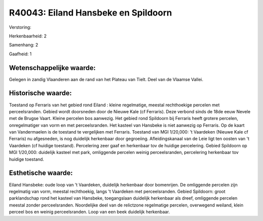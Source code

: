 R40043: Eiland Hansbeke en Spildoorn
====================================

Verstoring:

Herkenbaarheid: 2

Samenhang: 2

Gaafheid: 1


Wetenschappelijke waarde:
~~~~~~~~~~~~~~~~~~~~~~~~~

Gelegen in zandig Vlaanderen aan de rand van het Plateau van Tielt.
Deel van de Vlaamse Vallei.


Historische waarde:
~~~~~~~~~~~~~~~~~~~

Toestand op Ferraris van het gebied rond Eiland : kleine regelmatige,
meestal rechthoekige percelen met perceelsranden. Gebied wordt
doorsneden door de Nieuwe Kale (cf Ferraris). Deze verbond sinds de 18de
eeuw Nevele met de Brugse Vaart. Kleine percelen bos aanwezig. Het
gebied rond Spildoorn bij Ferraris heeft grotere percelen,
onregelmatiger van vorm en met perceelsranden. Het kasteel van Hansbeke
is niet aanwezig op Ferraris. Op de kaart van Vandermaelen is de
toestand te vergelijken met Ferraris. Toestand van MGI 1/20,000: 't
Vaardeken (Nieuwe Kale cf Ferraris) nu afgesneden, is nog duidelijk
herkenbaar door gegroeiing. Afleidingskanaal van de Leie ligt ten oosten
van 't Vaardeken (cf huidige toestand). Percelering zeer gaaf en
herkenbaar tov de huidige percelering. Gebied Spildoorn op MGI 1/20,000:
duidelijk kasteel met park, omliggende percelen weinig perceelsranden,
percelering herkenbaar tov huidige toestand.


Esthetische waarde:
~~~~~~~~~~~~~~~~~~~

Eiland Hansbeke: oude loop van 't Vaardeken, duidelijk herkenbaar
door bomenrijen. De omliggende percelen zijn regelmatig van vorm,
meestal rechthoekig, langs 't Vaardeken met perceelsranden. Gebied
Spildoorn: groot parklandschap rond het kasteel van Hansbeke,
toegangslaan duidelijk herkenbaar als dreef, omliggende percelen meestal
zonder perceelsranden. Noordelijke deel van de relictzone regelmatige
percelen, overwegend weiland, klein perceel bos en weinig
perceelsranden. Loop van een beek duidelijk herkenbaar.



